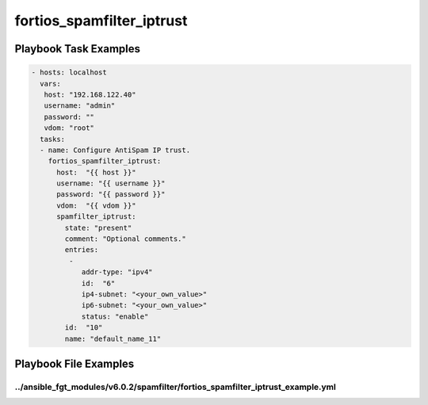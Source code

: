 ==========================
fortios_spamfilter_iptrust
==========================


Playbook Task Examples
----------------------

.. code-block:: yaml

    - hosts: localhost
      vars:
       host: "192.168.122.40"
       username: "admin"
       password: ""
       vdom: "root"
      tasks:
      - name: Configure AntiSpam IP trust.
        fortios_spamfilter_iptrust:
          host:  "{{ host }}"
          username: "{{ username }}"
          password: "{{ password }}"
          vdom:  "{{ vdom }}"
          spamfilter_iptrust:
            state: "present"
            comment: "Optional comments."
            entries:
             -
                addr-type: "ipv4"
                id:  "6"
                ip4-subnet: "<your_own_value>"
                ip6-subnet: "<your_own_value>"
                status: "enable"
            id:  "10"
            name: "default_name_11"



Playbook File Examples
----------------------


../ansible_fgt_modules/v6.0.2/spamfilter/fortios_spamfilter_iptrust_example.yml
+++++++++++++++++++++++++++++++++++++++++++++++++++++++++++++++++++++++++++++++

.. code-block:: yaml
            - hosts: localhost
      vars:
       host: "192.168.122.40"
       username: "admin"
       password: ""
       vdom: "root"
      tasks:
      - name: Configure AntiSpam IP trust.
        fortios_spamfilter_iptrust:
          host:  "{{ host }}"
          username: "{{ username }}"
          password: "{{ password }}"
          vdom:  "{{ vdom }}"
          spamfilter_iptrust:
            state: "present"
            comment: "Optional comments."
            entries:
             -
                addr-type: "ipv4"
                id:  "6"
                ip4-subnet: "<your_own_value>"
                ip6-subnet: "<your_own_value>"
                status: "enable"
            id:  "10"
            name: "default_name_11"




